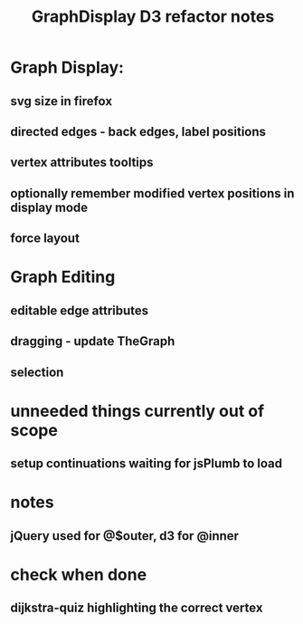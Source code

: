 #+TITLE: GraphDisplay D3 refactor notes

* Graph Display:

** svg size in firefox

** directed edges - back edges, label positions

** vertex attributes tooltips

** optionally remember modified vertex positions in display mode

** force layout

* Graph Editing

** editable edge attributes

** dragging - update TheGraph

** selection

* unneeded things currently out of scope
** setup continuations waiting for jsPlumb to load

* notes
** jQuery used for @$outer, d3 for @inner

* check when done

** dijkstra-quiz highlighting the correct vertex
